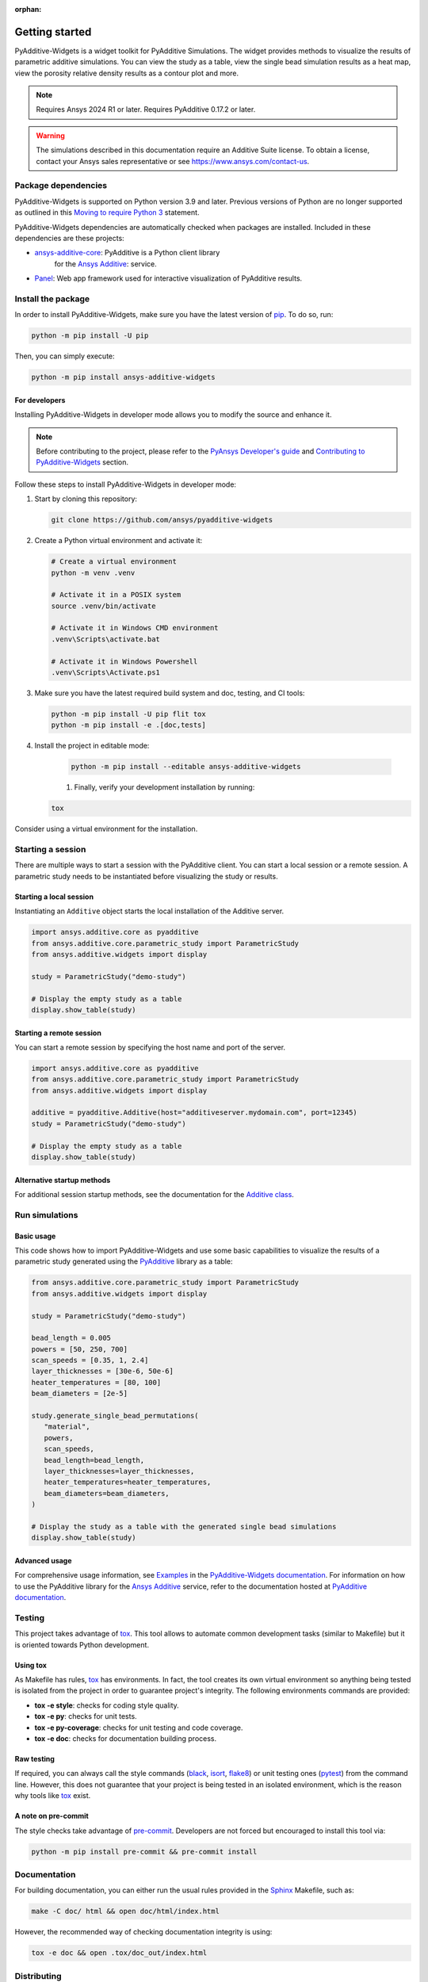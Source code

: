 :orphan:

.. _ref_getting_started:

###############
Getting started
###############

PyAdditive-Widgets is a widget toolkit for PyAdditive Simulations.
The widget provides methods to visualize the results of parametric additive simulations.
You can view the study as a table, view the single bead simulation results as a heat map,
view the porosity relative density results as a contour plot and more.

.. note::
   Requires Ansys 2024 R1 or later.
   Requires PyAdditive 0.17.2 or later.

.. warning::
   The simulations described in this documentation require an Additive Suite license. To obtain a license,
   contact your Ansys sales representative or see https://www.ansys.com/contact-us.

Package dependencies
====================

PyAdditive-Widgets is supported on Python version 3.9 and later. Previous versions of Python are
no longer supported as outlined in this `Moving to require Python 3 <https://python3statement.org/>`_
statement.

PyAdditive-Widgets dependencies are automatically checked when packages are installed. Included
in these dependencies are these projects:

* `ansys-additive-core <https://pypi.org/project/ansys-additive-core/>`_: PyAdditive is a Python client library
   for the `Ansys Additive`_: service.
* `Panel <https://panel.holoviz.org/>`_: Web app framework used for interactive visualization
  of PyAdditive results.

Install the package
===================

In order to install PyAdditive-Widgets, make sure you
have the latest version of `pip`_. To do so, run:

.. code:: bash

    python -m pip install -U pip

Then, you can simply execute:

.. code:: bash

    python -m pip install ansys-additive-widgets

For developers
--------------

Installing PyAdditive-Widgets in developer mode allows
you to modify the source and enhance it.

.. note::
   Before contributing to the project, please refer to the `PyAnsys Developer's guide`_ and
   `Contributing to PyAdditive-Widgets`_ section.

Follow these steps to install PyAdditive-Widgets in developer mode:

#. Start by cloning this repository:

   .. code:: bash

      git clone https://github.com/ansys/pyadditive-widgets

#. Create a Python virtual environment and activate it:

   .. code:: bash

      # Create a virtual environment
      python -m venv .venv

      # Activate it in a POSIX system
      source .venv/bin/activate

      # Activate it in Windows CMD environment
      .venv\Scripts\activate.bat

      # Activate it in Windows Powershell
      .venv\Scripts\Activate.ps1

#. Make sure you have the latest required build system and doc, testing, and CI tools:

   .. code:: bash

      python -m pip install -U pip flit tox
      python -m pip install -e .[doc,tests]

#. Install the project in editable mode:

    .. code:: bash

      python -m pip install --editable ansys-additive-widgets

    #. Finally, verify your development installation by running:

   .. code:: bash

      tox

Consider using a virtual environment for the installation.

Starting a session
==================

There are multiple ways to start a session with the PyAdditive client. You can start a local session or a remote session.
A parametric study needs to be instantiated before visualizing the study or results.

.. _ref_starting_a_local_session:

Starting a local session
------------------------

Instantiating an ``Additive`` object starts the local installation of the Additive server.

.. code:: python

   import ansys.additive.core as pyadditive
   from ansys.additive.core.parametric_study import ParametricStudy
   from ansys.additive.widgets import display

   study = ParametricStudy("demo-study")

   # Display the empty study as a table
   display.show_table(study)

Starting a remote session
-------------------------

You can start a remote session by specifying the host name and port of the server.

.. code:: python

   import ansys.additive.core as pyadditive
   from ansys.additive.core.parametric_study import ParametricStudy
   from ansys.additive.widgets import display

   additive = pyadditive.Additive(host="additiveserver.mydomain.com", port=12345)
   study = ParametricStudy("demo-study")

   # Display the empty study as a table
   display.show_table(study)


Alternative startup methods
---------------------------

For additional session startup methods, see the documentation for the
`Additive class <https://additive.docs.pyansys.com/version/stable/api/ansys/additive/core/additive/Additive.html>`_.


Run simulations
===============

Basic usage
-----------

This code shows how to import PyAdditive-Widgets and use some basic capabilities
to visualize the results of a parametric study generated using the `PyAdditive`_ library
as a table:

.. code:: python

   from ansys.additive.core.parametric_study import ParametricStudy
   from ansys.additive.widgets import display

   study = ParametricStudy("demo-study")

   bead_length = 0.005
   powers = [50, 250, 700]
   scan_speeds = [0.35, 1, 2.4]
   layer_thicknesses = [30e-6, 50e-6]
   heater_temperatures = [80, 100]
   beam_diameters = [2e-5]

   study.generate_single_bead_permutations(
      "material",
      powers,
      scan_speeds,
      bead_length=bead_length,
      layer_thicknesses=layer_thicknesses,
      heater_temperatures=heater_temperatures,
      beam_diameters=beam_diameters,
   )

   # Display the study as a table with the generated single bead simulations
   display.show_table(study)

Advanced usage
--------------

For comprehensive usage information, see `Examples`_ in the `PyAdditive-Widgets documentation`_.
For information on how to use the PyAdditive library for the `Ansys Additive`_ service,
refer to the documentation hosted at `PyAdditive documentation`_.

Testing
=======

This project takes advantage of `tox`_. This tool allows to automate common
development tasks (similar to Makefile) but it is oriented towards Python
development.

Using tox
---------

As Makefile has rules, `tox`_ has environments. In fact, the tool creates its
own virtual environment so anything being tested is isolated from the project in
order to guarantee project's integrity. The following environments commands are provided:

- **tox -e style**: checks for coding style quality.
- **tox -e py**: checks for unit tests.
- **tox -e py-coverage**: checks for unit testing and code coverage.
- **tox -e doc**: checks for documentation building process.


Raw testing
-----------

If required, you can always call the style commands (`black`_, `isort`_,
`flake8`_) or unit testing ones (`pytest`_) from the command line. However,
this does not guarantee that your project is being tested in an isolated
environment, which is the reason why tools like `tox`_ exist.


A note on pre-commit
--------------------

The style checks take advantage of `pre-commit`_. Developers are not forced but
encouraged to install this tool via:

.. code:: bash

    python -m pip install pre-commit && pre-commit install


Documentation
=============

For building documentation, you can either run the usual rules provided in the
`Sphinx`_ Makefile, such as:

.. code:: bash

    make -C doc/ html && open doc/html/index.html

However, the recommended way of checking documentation integrity is using:

.. code:: bash

    tox -e doc && open .tox/doc_out/index.html


Distributing
============

If you would like to create either source or wheel files, start by installing
the building requirements and then executing the build module:

.. code:: bash

    python -m pip install -r requirements/requirements_build.txt
    python -m build
    python -m twine check dist/*

.. LINKS AND REFERENCES
.. _black: https://github.com/psf/black
.. _flake8: https://flake8.pycqa.org/en/latest/
.. _isort: https://github.com/PyCQA/isort
.. _pip: https://pypi.org/project/pip/
.. _pre-commit: https://pre-commit.com/
.. _PyAnsys Developer's guide: https://dev.docs.pyansys.com/
.. _pytest: https://docs.pytest.org/en/stable/
.. _Sphinx: https://www.sphinx-doc.org/en/master/
.. _tox: https://tox.wiki/
.. _Ansys Additive: https://www.ansys.com/products/additive
.. _PyAdditive: https://additive.docs.pyansys.com/version/stable/index.html
.. _PyAdditive documentation: https://additive.docs.pyansys.com/version/stable/index.html
.. _PyAdditive Getting Started: https://additive.docs.pyansys.com/version/stable/getting_started/index.html
.. _PyAdditive-Widgets documentation: https://widgets.additive.docs.pyansys.com/version/stable/index.html
.. _Contributing to PyAdditive-Widgets: https://widgets.additive.docs.pyansys.com/version/stable/contributing.html
.. _Examples: https://widgets.additive.docs.pyansys.com/version/stable/examples/gallery_examples/index.html